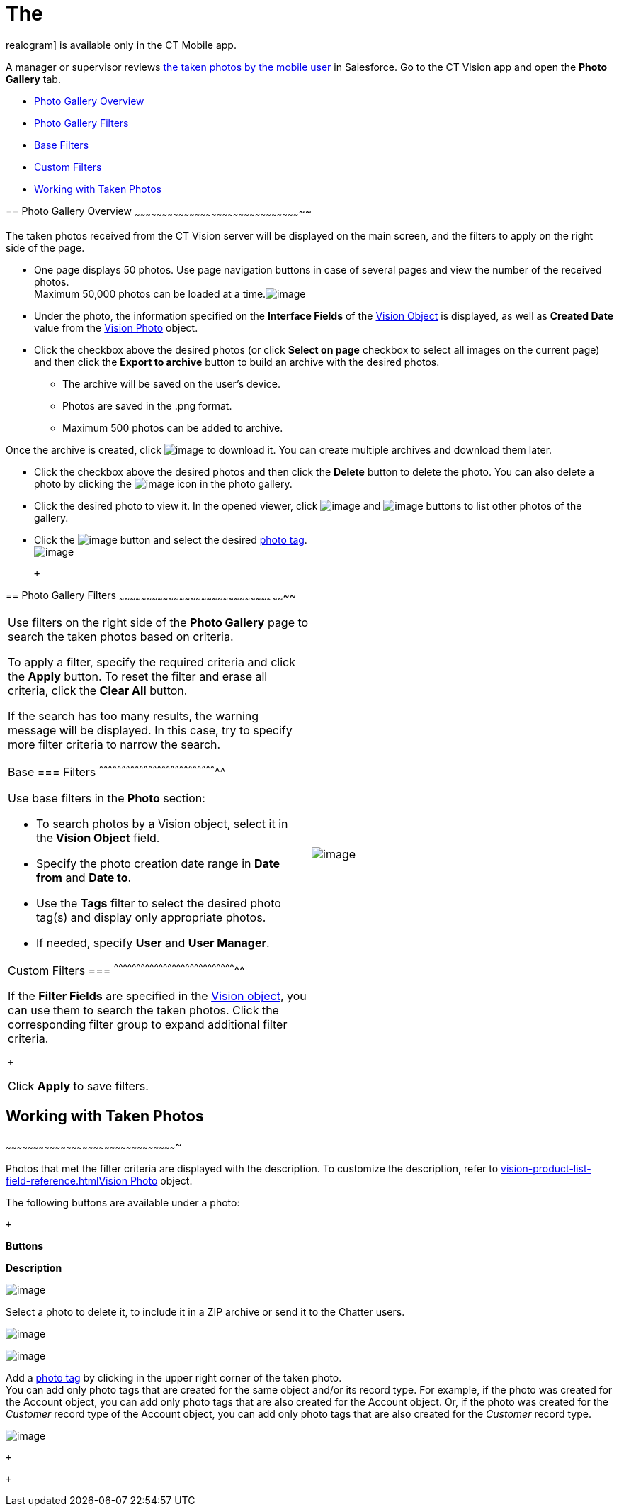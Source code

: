 The
=== 
realogram] is available only in the CT Mobile app.

A manager or supervisor reviews
link:working-with-ct-vision-ir-in-the-ct-mobile-app-2-9.html[the taken
photos by the mobile user] in Salesforce. Go to the CT Vision app and
open the *Photo Gallery* tab.

* link:working-with-ct-vision-ir-in-salesforce-2-9.html#h2_1552458132[Photo
Gallery Overview]
* link:working-with-ct-vision-ir-in-salesforce-2-9.html#h2__1484451922[Photo
Gallery Filters]
* link:working-with-ct-vision-ir-in-salesforce-2-9.html#h3_717556108[Base
Filters]
* link:working-with-ct-vision-ir-in-salesforce-2-9.html#h3_929593309[Custom
Filters]
* link:working-with-ct-vision-ir-in-salesforce-2-9.html#h2_1822655793[Working
with Taken Photos]

== 
[[h2_1552458132]] Photo Gallery Overview
~~~~~~~~~~~~~~~~~~~~~~~~~~~~~~~~~~~~~~~~~~~~~~~~~~~~~~~~~~~~~~~~~~~~~~~~~~~~~~~~~~~~~~~~~~~~

The taken photos received from the CT Vision server will be displayed on
the main screen, and the filters to apply on the right side of the page.

* One page displays 50 photos. Use page navigation buttons in case of
several pages and view the number of the received photos. +
Maximum 50,000 photos can be loaded at a
time.image:../Storage/ct-vision-ir-en-publication/ctv-photo-gallery.png[image]

* Under the photo, the information specified on the *Interface Fields*
of the link:vision-object-field-reference-ir-2-9.html[Vision Object] is
displayed, as well as *Created Date* value from the
link:vision-photo-field-reference-ir-2-9.html[Vision Photo] object.
* Click the checkbox above the desired photos (or click *Select on page*
checkbox to select all images on the current page) and then click the
*Export to archive* button to build an archive with the desired photos.
** The archive will be saved on the user's device.
** Photos are saved in the .png format.
** Maximum 500 photos can be added to archive.

Once the archive is created, click
image:../Storage/ct-vision-ir-en-publication/project-ct-vision-lite-en/ctv-lite-feedback-loop-archive-download-icon-2.9.png[image] to
download it. You can create multiple archives and download them later. 
    

* Click the checkbox above the desired photos and then click
the *Delete* button to delete the photo. You can also delete a photo by
clicking
the image:../Storage/ct-vision-ir-en-publication/project-ct-vision-lite-en/delete-icon-gallery.png[image] icon
in the photo gallery.
* Click the desired photo to view it. In the opened viewer,
click image:../Storage/ct-vision-ir-en-publication/project-ct-vision-lite-en/gallery-right-arrow.png[image] and image:../Storage/ct-vision-ir-en-publication/project-ct-vision-lite-en/gallery-left-arrow.png[image] buttons
to list other photos of the gallery.
* Click
the image:../Storage/ct-vision-ir-en-publication/project-ct-vision-lite-en/tag-selection-icon.png[image]
button and select the
desired link:7-specifying-photo-tags-2-9.html[photo tag]. +
image:../Storage/ct-vision-ir-en-publication/project-ct-vision-lite-en/tags-list.png[image]

 +

== 
[[h2__1484451922]] Photo Gallery Filters
~~~~~~~~~~~~~~~~~~~~~~~~~~~~~~~~~~~~~~~~~~~~~~~~~~~~~~~~~~~~~~~~~~~~~~~~~~~~~~~~~~~~~~~~~~~~

[width="100%",cols="50%,50%",]
|=======================================================================
a|
Use filters on the right side of the *Photo Gallery* page to search the
taken photos based on criteria.

To apply a filter, specify the required criteria and click the *Apply*
button. To reset the filter and erase all criteria, click the *Clear
All* button. +

If the search has too many results, the warning message will be
displayed. In this case, try to specify more filter criteria to narrow
the search.

[[h3_717556108]]
Base
=== Filters
^^^^^^^^^^^^^^^^^^^^^^^^^^^^^^^^^^^^^^^^^^^^^^^^^^^^^^^^^^^^^^^^^^^^^^^^^^^^^^^^

Use base filters in the *Photo* section:

* To search photos by a Vision object, select it in the** Vision
Object** field.
* Specify the photo creation date range in *Date from* and *Date to*.
* Use the *Tags* filter to select the desired photo tag(s) and display
only appropriate photos.
* If needed, specify *User* and *User Manager*.

[[h3_929593309]]
Custom Filters
=== 
^^^^^^^^^^^^^^^^^^^^^^^^^^^^^^^^^^^^^^^^^^^^^^^^^^^^^^^^^^^^^^^^^^^^^^^^^^^^^^^^^^^

If the *Filter Fields* are specified in the
link:vision-object-field-reference-ir-2-9.html[Vision object], you can
use them to search the taken photos. Click the corresponding filter
group to expand additional filter criteria.

 +

Click *Apply* to save filters. +


|image:../Storage/ct-vision-ir-en-publication/project-ct-vision-lite-en/ctv-lite-photo-filters.png[image] +
|=======================================================================

[[h2_1822655793]]

== [[h2_1822655793]] Working with Taken Photos
~~~~~~~~~~~~~~~~~~~~~~~~~~~~~~~~~~~~~~~~~~~~~~~~~~~~~~~~~~~~~~~~~~~~~~~~~~~~~~~~~~~~~~~~~~~~~~

Photos that met the filter criteria are displayed with the
description. To customize the description, refer
to link:vision-product-list-field-reference.html[]link:vision-photo-field-reference-ir-2-9.html[Vision
Photo] object.

The following buttons are available under a photo:

 +

*Buttons*

*Description*

image:../Storage/ct-vision-ir-en-publication/checkbox-unselected.png[image]

Select a photo to delete it, to include it in a ZIP archive or send it
to the Chatter users.

image:../Storage/ct-vision-ir-en-publication/checkbox-selected.png[image] +

image:../Storage/ct-vision-ir-en-publication/tag-selection-icon.png[image]

Add a link:7-specifying-photo-tags-2-9.html#h3__759435562[photo tag] by
clicking in the upper right corner of the taken photo. +
You can add only photo tags that are created for the same object and/or
its record type. For example, if the photo was created for the Account
object, you can add only photo tags that are also created for the
Account object. Or, if the photo was created for the _Customer_ record
type of the Account object, you can add only photo tags that are also
created for the _Customer_ record type.

image:../Storage/ct-vision-ir-en-publication/project-ct-vision-lite-en/ctv-lite-fbl-taken-photos.png[image]

 +

 +

[[h3_1235535035]]
